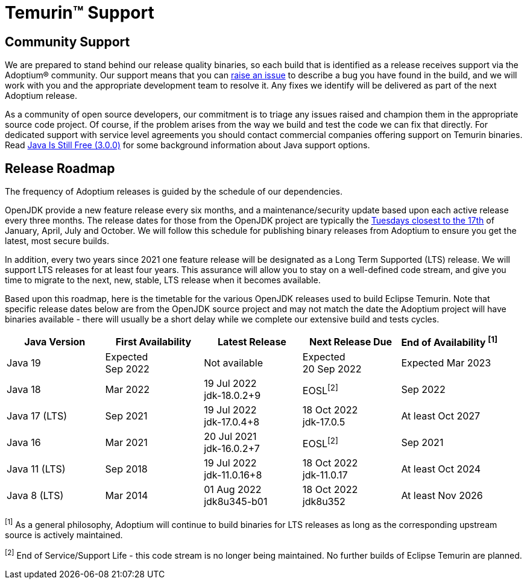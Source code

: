 = Temurin(TM) Support
:page-authors: gdams, karianna, sxa, tellison, SueChaplain, sxa555, mvitz, ParkerM, M-Davies, Malax, lasombra, practicalli-john, jeffalder, hendrikebbers, douph1, andrew-m-leonard, mr-david-owens, DanHeidinga

== Community Support

We are prepared to stand behind our release quality
binaries, so each build that is identified as a release receives support
via the Adoptium(R) community. Our support means that you can
https://github.com/adoptium/adoptium-support/issues/new/choose[raise an
issue] to describe a bug you have found in the build, and we will work
with you and the appropriate development team to resolve it. Any fixes
we identify will be delivered as part of the next Adoptium release.

As a community of open source developers, our commitment is to triage
any issues raised and champion them in the appropriate source code
project. Of course, if the problem arises from the way we build and test
the code we can fix that directly. For dedicated support with service
level agreements you should contact commercial companies offering
support on Temurin binaries. Read
https://medium.com/@javachampions/java-is-still-free-3-0-0-ocrt-2021-bca75c88d23b[Java Is Still Free (3.0.0)]
for some background information about Java support options.

== Release Roadmap

The frequency of Adoptium releases is guided by the schedule of our
dependencies.

OpenJDK provide a new feature release every six months, and a
maintenance/security update based upon each active release every three
months. The release dates for those from the OpenJDK project are typically the
https://www.oracle.com/security-alerts/[Tuesdays closest to the 17th] of
January, April, July and October. We will follow this schedule for
publishing binary releases from Adoptium to ensure you get the latest,
most secure builds.

In addition, every two years since 2021 one feature release
will be designated as a Long Term Supported (LTS) release. We will
support LTS releases for at least four years. This assurance will allow
you to stay on a well-defined code stream, and give you time to migrate
to the next, new, stable, LTS release when it becomes available.

Based upon this roadmap, here is the timetable for the various OpenJDK
releases used to build Eclipse Temurin. Note that specific release dates
below are from the OpenJDK source project and may not match the date the
Adoptium project will have binaries available - there will usually be a
short delay while we complete our extensive build and tests cycles.

[width="100%",cols="5*",options="header",]
|===

| Java Version  | First Availability | Latest Release | Next Release Due | End of Availability ^[1]^

| Java 19
| Expected +
Sep 2022
| Not available
| Expected +
20 Sep 2022
| Expected Mar 2023

| Java 18
| Mar 2022
| 19 Jul 2022 +
[.small]#jdk-18.0.2+9#
| EOSL^[2]^
| Sep 2022

| Java 17 (LTS)
| Sep 2021
| 19 Jul 2022 +
[.small]#jdk-17.0.4+8#
| 18 Oct 2022 +
[.small]#jdk-17.0.5#
| At least Oct 2027

| Java 16
| Mar 2021
| 20 Jul 2021 +
[.small]#jdk-16.0.2+7#
| EOSL^[2]^
| Sep 2021

| Java 11 (LTS)
| Sep 2018
| 19 Jul 2022 +
[.small]#jdk-11.0.16+8#
| 18 Oct 2022 +
[.small]#jdk-11.0.17#
| At least Oct 2024

| Java 8 (LTS)
| Mar 2014
| 01 Aug 2022 +
[.small]#jdk8u345-b01#
| 18 Oct 2022 +
[.small]#jdk8u352#
| At least Nov 2026

|===

^[1]^ As a general philosophy, Adoptium will continue to build binaries
for LTS releases as long as the corresponding upstream source is
actively maintained.

^[2]^ End of Service/Support Life - this code stream is no longer being
maintained. No further builds of Eclipse Temurin are planned.
